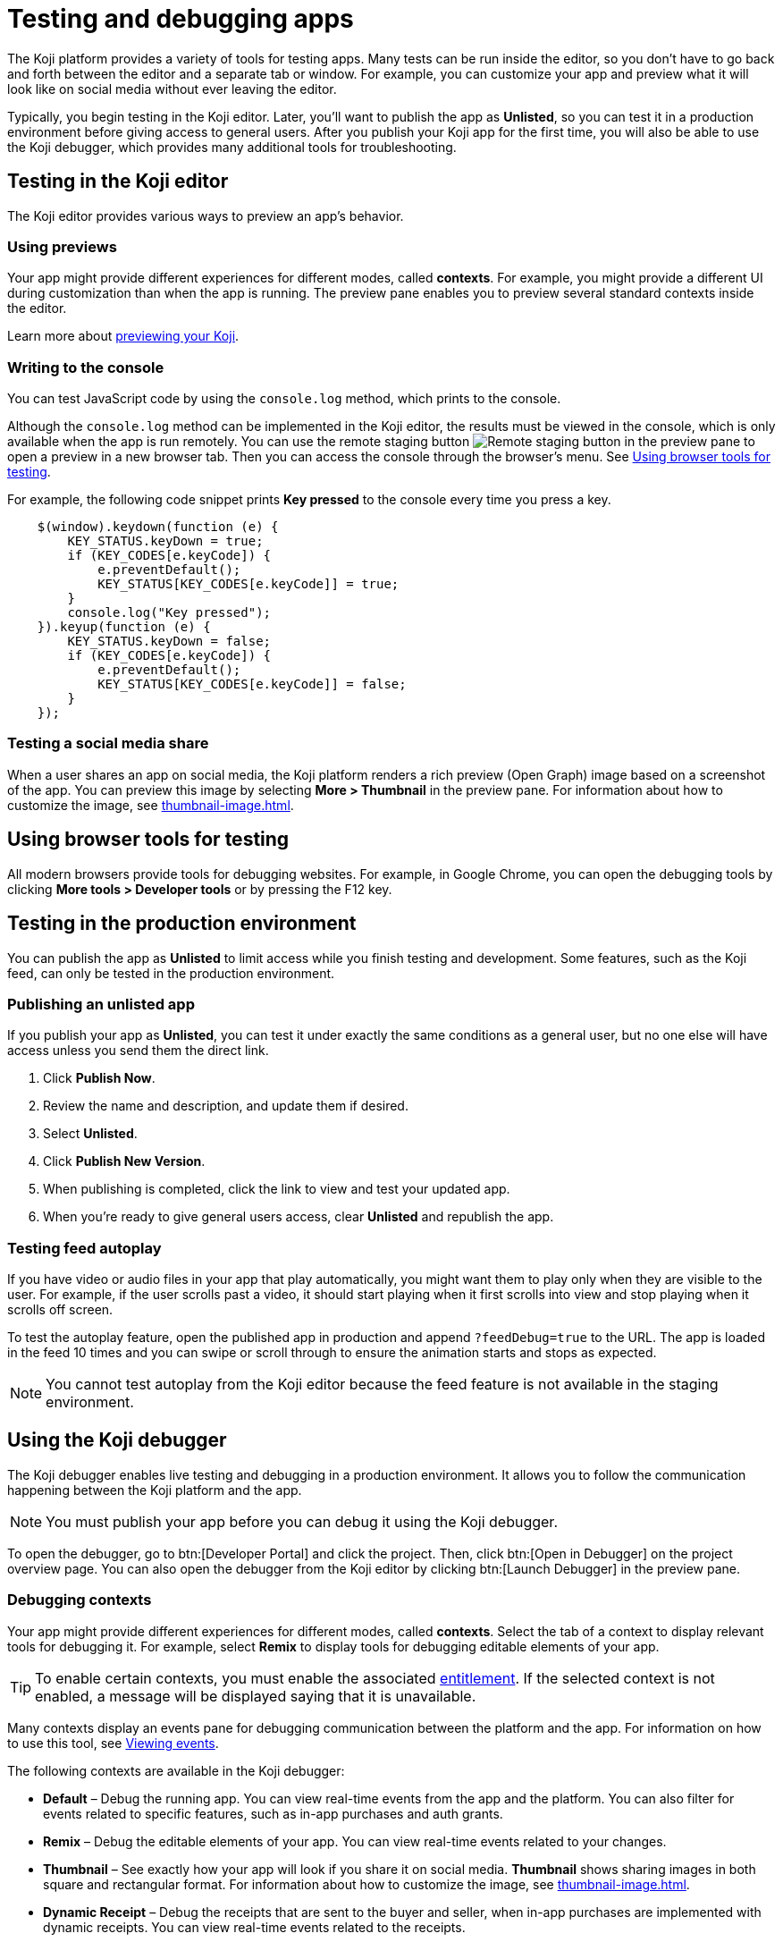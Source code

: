 = Testing and debugging apps
:page-slug: testing-apps
:page-description: Guide to testing and debugging Koji apps during development and in production.

The Koji platform provides a variety of tools for testing apps.
Many tests can be run inside the editor, so you don't have to go back and forth between the editor and a separate tab or window.
For example, you can customize your app and preview what it will look like on social media without ever leaving the editor.

Typically, you begin testing in the Koji editor.
Later, you'll want to publish the app as *Unlisted*, so you can test it in a production environment before giving access to general users.
After you publish your Koji app for the first time, you will also be able to use the Koji debugger, which provides many additional tools for troubleshooting.

== Testing in the Koji editor

The Koji editor provides various ways to preview an app’s behavior.

=== Using previews

Your app might provide different experiences for different modes, called *contexts*.
For example, you might provide a different UI during customization than when the app is running.
The preview pane enables you to preview several standard contexts inside the editor.

Learn more about <<editor#_previewing_your_koji, previewing your Koji>>.

=== Writing to the console

You can test JavaScript code by using the `console.log` method, which prints to the console.

Although the `console.log` method can be implemented in the Koji editor, the results must be viewed in the console, which is only available when the app is run remotely.
You can use the remote staging button image:remote-preview.svg[Remote staging button] in the preview pane to open a preview in a new browser tab.
Then you can access the console through the browser's menu.
See <<_using_browser_tools_for_testing>>.

For example, the following code snippet prints *Key pressed* to the console every time you press a key.

[source,javascript]
----
    $(window).keydown(function (e) {
        KEY_STATUS.keyDown = true;
        if (KEY_CODES[e.keyCode]) {
            e.preventDefault();
            KEY_STATUS[KEY_CODES[e.keyCode]] = true;
        }
        console.log("Key pressed");
    }).keyup(function (e) {
        KEY_STATUS.keyDown = false;
        if (KEY_CODES[e.keyCode]) {
            e.preventDefault();
            KEY_STATUS[KEY_CODES[e.keyCode]] = false;
        }
    });
----

=== Testing a social media share

When a user shares an app on social media, the Koji platform renders a rich preview (Open Graph) image based on a screenshot of the app.
You can preview this image by selecting *More > Thumbnail*  in the preview pane.
For information about how to customize the image, see <<thumbnail-image#>>.

== Using browser tools for testing

All modern browsers provide tools for debugging websites.
For example, in Google Chrome, you can open the debugging tools by clicking *More tools > Developer tools* or by pressing the F12 key.

== Testing in the production environment

You can publish the app as *Unlisted* to limit access while you finish testing and development.
Some features, such as the Koji feed, can only be tested in the production environment.

=== Publishing an unlisted app

If you publish your app as *Unlisted*, you can test it under exactly the same conditions as a general user, but no one else will have access unless you send them the direct link.

. Click *Publish Now*.
. Review the name and description, and update them if desired.
. Select *Unlisted*.
. Click *Publish New Version*.
. When publishing is completed, click the link to view and test your updated app.
. When you're ready to give general users access, clear *Unlisted* and republish the app.

=== Testing feed autoplay

If you have video or audio files in your app that play automatically, you might want them to play only when they are visible to the user.
For example, if the user scrolls past a video, it should start playing when it first scrolls into view and stop playing when it scrolls off screen.

To test the autoplay feature, open the published app in production and append `?feedDebug=true` to the URL.
The app is loaded in the feed 10 times and you can swipe or scroll through to ensure the animation starts and stops as expected.

[NOTE]
You cannot test autoplay from the Koji editor because the feed feature is not available in the staging environment.

== Using the Koji debugger

The Koji debugger enables live testing and debugging in a production environment.
It allows you to follow the communication happening between the Koji platform and the app.

[NOTE]
You must publish your app before you can debug it using the Koji debugger.

To open the debugger, go to btn:[Developer Portal] and click the project.
Then, click btn:[Open in Debugger] on the project overview page.
You can also open the debugger from the Koji editor by clicking btn:[Launch Debugger] in the preview pane.

=== Debugging contexts

Your app might provide different experiences for different modes, called *contexts*.
Select the tab of a context to display relevant tools for debugging it.
For example, select *Remix* to display tools for debugging editable elements of your app.

TIP: To enable certain contexts, you must enable the associated <<entitlements#, entitlement>>.
If the selected context is not enabled, a message will be displayed saying that it is unavailable.

Many contexts display an events pane for debugging communication between the platform and the app.
For information on how to use this tool, see <<_viewing_events>>.

The following contexts are available in the Koji debugger:

* *Default* – Debug the running app.
You can view real-time events from the app and the platform.
You can also filter for events related to specific features, such as in-app purchases and auth grants.
* *Remix* – Debug the editable elements of your app.
You can view real-time events related to your changes.
* *Thumbnail* – See exactly how your app will look if you share it on social media.
*Thumbnail* shows sharing images in both square and rectangular format.
For information about how to customize the image, see <<thumbnail-image#>>.
* *Dynamic Receipt* – Debug the receipts that are sent to the buyer and seller, when in-app purchases are implemented with dynamic receipts.
You can view real-time events related to the receipts.

=== Viewing events

The app generates events that are sent to the Koji platform, and the Koji platform generates events that are sent to the app.
In most cases, selecting one of the contexts in the debugger displays an events pane where you can see these events in real time, as you interact with the app in the selected context.

The information for each event includes:

* The type of event – PLATFORM or TEMPLATE
* The name of the event – For example: *Checked*
* Properties set by the event (optional) – This may include descriptions of the properties.
* New values for the properties (optional) – The new values for the properties set by the event.

Here's an example of the events that you might see when you open the *Remix* context:

====
....
TEMPLATE
Ready

PLATFORM
Changing remix state
VALUE
Remixing

TEMPLATE
Set value
PATH
[general, title]
NEW VALUE
""
....
====

If you click in an editable field on the editable elements page, a *Clicked* event will appear in the event pane.
For example:

====
....
TEMPLATE
Clicked
POSITION
(131, 583)
....
====

If you then change the value of the field you clicked, a *Set Value* event will appear.
For example:

====
....
TEMPLATE
Set value
PATH
[general, goal]
NEW VALUE
"21.00"
TYPE
Skip update
....
====

=== Overriding settings for a debugging session

The *Environment info* panel displays your app's *App Id* and *Frame Source*, and *VCC editor source*.

To override settings for the debugging session, click btn:[Open Debugger Settings].

You can use this override to debug an app that is running locally or in a staging environment (in the Koji editor).

To change the *VCC editor source*, click *Modify* and select *Override and use different VCC editor data*.
The VCC data is displayed in JSON format.
Then, you can directly edit the JSON code to override the live values.

If you're working on a new version of an app that uses different VCCs from the currently published app, you can override the URL and edit the VCC data to test your changes without republishing the app.

For example, suppose the new version of the app uses a profile video where the previous version used a profile image.
You can override the live data by changing the type, from `image` to `video`, and changing the name, from `Profile Image` to `Profile Video`.

=== Debugging database views

If your app uses the <<core-backend-database#,Koji database>>, the *Database* panel lists the views for every collection and enables you to view and delete records.

You can also test database transactions in the debugger.

In the *Database* panel, click a view to display its contents.

You can now use the *Default* context to test your database setup.
Perform an action in the preview that should write a record to the selected collection, then click *Refresh* in the *Database* panel.
If the record insertion worked, you should see the new record displayed.

[NOTE]
It may take a few seconds for the database to be updated.
If the new record does not appear in the collection, try refreshing again.

To delete a record from the collection, click *Delete* at the end of the row.
The preview will not be updated automatically.
You can force it to refresh by clicking the refresh icon on the *Default* tab.

To open the creator's view of the data, click the icon at the top of the panel.
A list of database views opens in a new tab.

=== Debugging in-app purchases

If <<core-backend-iap#,in-app purchases>> are implemented in your app, the *In-app purchase receipts* panel allows you to view and delete receipts.

You can also use the debugger to test in-app purchase transactions.

. Log into your Koji account and click your profile icon to open the main menu.
. Click *Wallet*.
. If your *Wallet* is empty, top it up.
. In another browser window, open the app in the debugger.
. Try paying yourself a small amount.
. Go back to your *Wallet* to check that the transaction was successful.
+
If all went well, you'll see the amount you paid deducted from your balance.
The transaction will be marked *pending*.
. You should be able to refund the transaction, resetting your balance to its original value and cancelling the transaction fee.
+
[NOTE]
If *KojiPay* doesn't allow you to refund the transaction, it might not be finished processing the payment.
Wait a minute or two and try again.

=== Debugging auth grants

If <<core-frontend-identity#,auth grants>> are implemented in your app, the *Auth grants* panel allows you to view and delete them.
